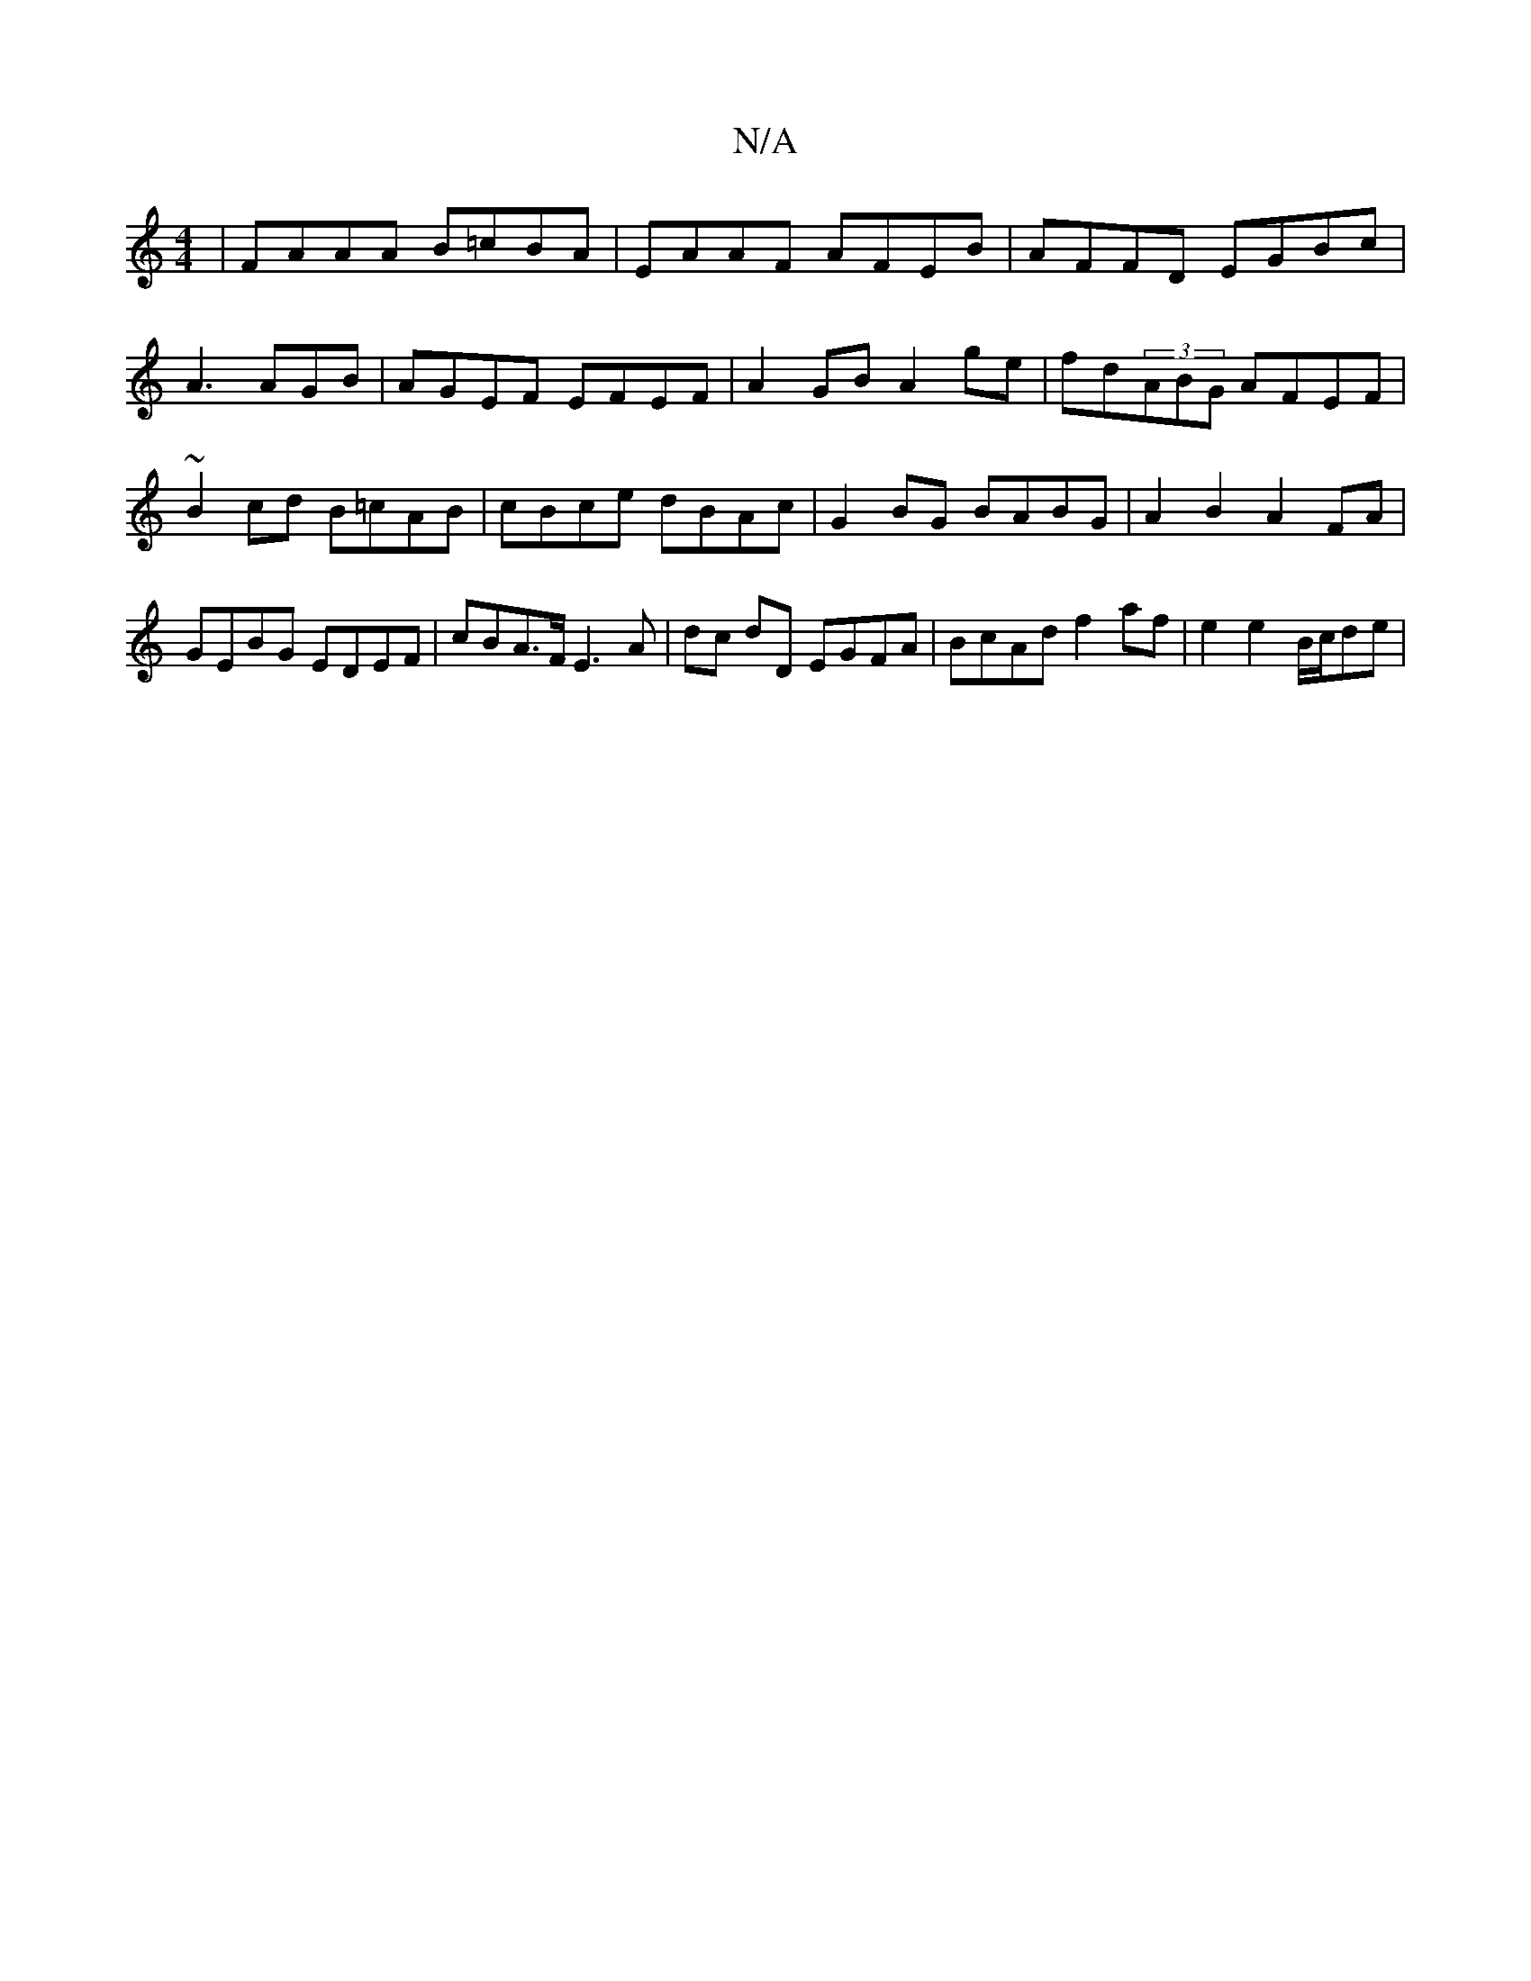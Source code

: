 X:1
T:N/A
M:4/4
R:N/A
K:Cmajor
|FAAA B=cBA|EAAF AFEB|AFFD EGBc|A3 AGB | AGEF EFEF | A2 GB A2 ge | fd(3ABG AFEF | ~B2cd B=cAB | cBce dBAc | G2BG BABG | A2 B2 A2FA | GEBG EDEF | cBA>F E3 A | dc dD EGFA | BcAd f2 af | e2 e2- B/c/de | 